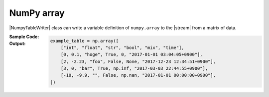 .. _example-numpy-table-writer:

NumPy array
----------------------------
|NumpyTableWriter| class can write a variable definition of ``numpy.array`` to the |stream| from a matrix of data.

:Sample Code:
    .. code-block:: python
        :caption: Write a NumPy array definition

        import pytablewriter

        writer = pytablewriter.NumpyTableWriter()
        writer.table_name = "example_table"
        writer.header_list = ["int", "float", "str", "bool", "mix", "time"]
        writer.value_matrix = [
            [0,   0.1,      "hoge", True,   0,      "2017-01-01 03:04:05+0900"],
            [2,   "-2.23",  "foo",  False,  None,   "2017-12-23 45:01:23+0900"],
            [3,   0,        "bar",  "true",  "inf", "2017-03-03 33:44:55+0900"],
            [-10, -9.9,     "",     "FALSE", "nan", "2017-01-01 00:00:00+0900"],
        ]
        
        writer.write_table()


:Output:
    .. code-block:: python

        example_table = np.array([
            ["int", "float", "str", "bool", "mix", "time"],
            [0, 0.1, "hoge", True, 0, "2017-01-01 03:04:05+0900"],
            [2, -2.23, "foo", False, None, "2017-12-23 12:34:51+0900"],
            [3, 0, "bar", True, np.inf, "2017-03-03 22:44:55+0900"],
            [-10, -9.9, "", False, np.nan, "2017-01-01 00:00:00+0900"],
        ])
